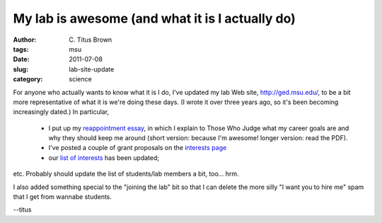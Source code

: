 My lab is awesome (and what it is I actually do)
################################################

:author: C\. Titus Brown
:tags: msu
:date: 2011-07-08
:slug: lab-site-update
:category: science


For anyone who actually wants to know what it is I do, I've updated my
lab Web site, http://ged.msu.edu/, to be a bit more representative of
what it is we're doing these days.  (I wrote it over three years ago,
so it's been becoming increasingly dated.) In particular,

 * I put up my `reappointment essay
   <http://ged.msu.edu/downloads/2011-reappointment.pdf>`__, in which
   I explain to Those Who Judge what my career goals are and why they
   should keep me around (short version: because I'm awesome! longer
   version: read the PDF).

 * I've posted a couple of grant proposals on the `interests page
   <http://ged.msu.edu/interests.html>`__

 * our `list of interests <http://ged.msu.edu/interests.html>`__ has been
   updated;

etc.  Probably should update the list of students/lab members a bit, too...
hrm.

I also added something special to the "joining the lab" bit so that I can
delete the more silly "I want you to hire me" spam that I get from
wannabe students.

--titus
